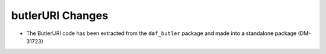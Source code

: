 butlerURI Changes
=================

* The ButlerURI code has been extracted from the ``daf_butler`` package and made into a standalone package (DM-31723)

